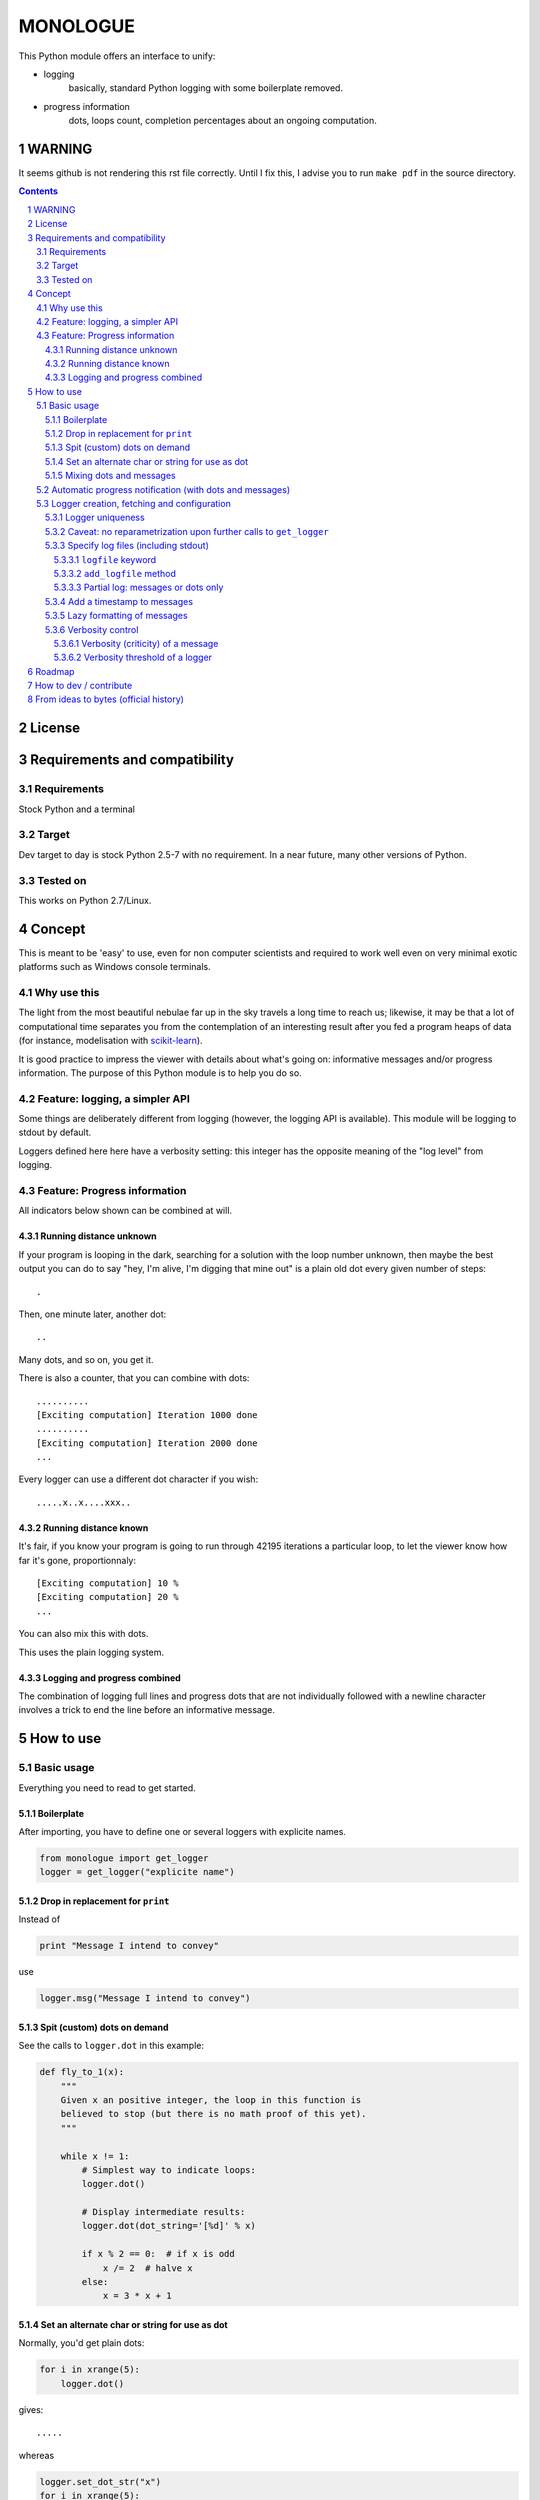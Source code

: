==========
MONOLOGUE
==========

This Python module offers an interface to unify:

- logging
    basically, standard Python logging with some boilerplate removed.
- progress information
    dots, loops count, completion percentages
    about an ongoing computation.


WARNING
#########

It seems github is not rendering this rst file correctly. Until I fix this, I advise you to run ``make pdf``
in the source directory.


.. contents::

.. sectnum::


License
#########

.. compound::

    .. include:: COPYING

Requirements and compatibility
################################

Requirements
=============

Stock Python and a terminal

Target
========

Dev target to day is stock Python 2.5-7 with no requirement. In a near future, many other versions of Python.


Tested on
==========

This works on Python 2.7/Linux.

.. TODO

Concept
#########

This is meant to be 'easy' to use, even for non computer scientists and
required to work well even on very minimal exotic platforms such as Windows
console terminals.

Why use this
==============

The light from the most beautiful nebulae far up in the sky travels a long
time to reach us; likewise, it may be that a lot of computational time
separates you from the contemplation of an interesting result after you fed
a program heaps of data (for instance, modelisation with scikit-learn_).

It is good practice to impress the viewer with details about what's going on:
informative messages and/or progress information.
The purpose of this Python module is to help you do so.

.. _scikit-learn: http://scikit-learn.org

Feature: logging, a simpler API
================================

Some things are deliberately different from logging (however, the logging API is available). This module will
be logging to stdout by default.

Loggers defined here here have a verbosity setting: this integer has the opposite
meaning of the "log level" from logging.

Feature: Progress information
==============================

All indicators below shown can be combined at will.

Running distance unknown
~~~~~~~~~~~~~~~~~~~~~~~~~~

If your program is looping in the dark, searching for a solution with the loop
number unknown, then maybe the best output you can do to say "hey, I'm alive,
I'm digging that mine out" is a plain old dot every given number of steps::

        .


Then, one minute later, another dot::

        ..


Many dots, and so on, you get it.

There is also a counter, that you can combine with dots::

        ..........
        [Exciting computation] Iteration 1000 done
        ..........
        [Exciting computation] Iteration 2000 done
        ...

Every logger can use a different dot character if you wish::

        .....x..x....xxx..


Running distance known
~~~~~~~~~~~~~~~~~~~~~~~

It's fair, if you know your program is going to run through 42195 iterations a
particular loop, to let the viewer know how far it's gone, proportionnaly::

        [Exciting computation] 10 %
        [Exciting computation] 20 %
        ...

You can also mix this with dots.

This uses the plain logging system.

Logging and progress combined
~~~~~~~~~~~~~~~~~~~~~~~~~~~~~~~

The combination of logging full lines and progress dots that are not
individually followed with a newline character involves a trick to end the line
before an informative message.


How to use
#############

Basic usage
============

Everything you need to read to get started.

Boilerplate
~~~~~~~~~~~~

After importing, you have to define one or several loggers with explicite names.

.. code-block:: python

    from monologue import get_logger
    logger = get_logger("explicite name")

Drop in replacement for ``print``
~~~~~~~~~~~~~~~~~~~~~~~~~~~~~~~~~~

Instead of

.. code-block:: python

    print "Message I intend to convey"

use

.. code-block:: python

    logger.msg("Message I intend to convey")


.. TODO
.. The following ``sed`` one liner will replace print statements with a call to ``logger.msg`` in a Python source file. It will however not handle multiline ``print`` statements properly::

Spit (custom) dots on demand
~~~~~~~~~~~~~~~~~~~~~~~~~~~~~~~~~~

See the calls to ``logger.dot`` in this example:

.. code-block:: python

    def fly_to_1(x):
        """
        Given x an positive integer, the loop in this function is
        believed to stop (but there is no math proof of this yet).
        """

        while x != 1:
            # Simplest way to indicate loops:
            logger.dot()

            # Display intermediate results:
            logger.dot(dot_string='[%d]' % x)

            if x % 2 == 0:  # if x is odd
                x /= 2  # halve x
            else:
                x = 3 * x + 1


Set an alternate char or string for use as dot
~~~~~~~~~~~~~~~~~~~~~~~~~~~~~~~~~~~~~~~~~~~~~~~

Normally, you'd get plain dots:

.. code-block:: python

    for i in xrange(5):
        logger.dot()

gives::

    .....

whereas

.. code-block:: python

    logger.set_dot_str("x")
    for i in xrange(5):
        logger.dot()

gives::

    xxxxx


Mixing dots and messages
~~~~~~~~~~~~~~~~~~~~~~~~~~

Of course you can mix dots and informative messages.
This code

.. code-block:: python

    for x in xrange(10):
        logger.dot()
        if x == 5:
            logger.msg("x is 5!")

produces::

    xxxxxx
    [explicite name] x is 5!
    xxxx

Automatic progress notification (with dots and messages)
===========================================================

You can delegate the count of iterations to the logger.
For instance, let's rewrite ``fly_to_1``.

.. code-block:: python

    # Configure: a dot every 10 steps
    logger.dot_every(10)

    # Configure: progress message every 100 steps
    logger.progress_every(100)

    # Optional: reset the number of iterations
    logger.progress_reset()

    while x != 1:

        # count one step
        logger.step()

        if x % 2 == 0:  # if x is odd
            x /= 2  # halve x
        else:
            x = 3 * x + 1

    logger.complete()

If you know how many batches you are going to handle, you can even provide the user with progress percentages.

.. TODO

Logger creation, fetching and configuration
============================================

Logger uniqueness
~~~~~~~~~~~~~~~~~~

Alike to the Python *logging* API, loggers are created or fetched upon a call to ``get_logger`` (``getLogger`` in logging).
Unique loggers are identified with their names, and parametrized upon creation, ie the first call to ``get_logger`` with a given name.

Here, ``a`` and ``b`` identify the same object:

.. code-block:: python

    a = get_logger("name")
    b = get_logger("name")

Caveat: no reparametrization upon further calls to ``get_logger``
~~~~~~~~~~~~~~~~~~~~~~~~~~~~~~~~~~~~~~~~~~~~~~~~~~~~~~~~~~~~~~~~~~~

Many caracteristics of a logger can be configured upon the creation of a logger, by using optional keywords when calling ``get_logger``; however, later calls with a given logger name will only return a reference to a previously created logger.

It may be a good practice to use different thematic loggers, with different names, in different source files, or even in functions.

Specify log files (including stdout)
~~~~~~~~~~~~~~~~~~~~~~~~~~~~~~~~~~~~~~~~~~~~~~~~~~~~~~~~~~~~~~~~~~~

*monologue* can log to arbitrary places.

``logfile`` keyword
.....................

If no ``logfile`` keyword is specified to the first call to ``get_logger`` with a given name, the output defaults to ``sys.stdout``, making *monologue* a drop-in replacement for ``print``.

``logfile`` can be either:

* a file handler open for writing
* a filename, that will be open in *append* mode.

``add_logfile`` method
........................

Partial log: messages or dots only
....................................

Add a timestamp to messages
~~~~~~~~~~~~~~~~~~~~~~~~~~~~

Lazy formatting of messages
~~~~~~~~~~~~~~~~~~~~~~~~~~~

This is a feature of ``logging``: a message that is not displayed because its importance does not match the verbosity of the logger will not be formatted at all.
In order to benefit from this optimization, replace

.. code-block:: python

    logger.msg("This message is about %s" % subject)

by

.. code-block:: python

    logger.msg("This message is about %s", msgvars=subject)

or

.. code-block:: python

    logger.msg("This %(adjective)s message is about %(subject)s" %
        {'adjective': 'dumb', 'subject': subject})

by

.. code-block:: python

    logger.msg("This %(adjective)s message is about %(subject)s",
        msgvars={'adjective': 'dumb', 'subject': subject})

Verbosity control
~~~~~~~~~~~~~~~~~~

Verbosity (criticity) of a message
..................................

.. TODO

Verbosity threshold of a logger
.................................

.. TODO

Roadmap
########

- handle several file descriptors for logging? also, maybe some with
  progress info, some others without.
- easy access to a log format that includes timestamp
        with an on/off switch and strptime format
- Color_?
    Also look for a Windows solution.
- Log rotation?
- A ``ProgressAndLog.child`` method?
  Such a child would be a logger with the configuration of its parent (log files and so on), but a different name.
- Setup verbosity per logfile?
- Use configuration files?
    For some of the above features.

.. _Color:
   http://stackoverflow.com/questions/384076/how-can-i-make-the-python-logging-output-to-be-colored


How to dev / contribute
#######################

Tell me if anything could be done better to suit you.

Code is developped on github: https://github.com/joblib/ ::

        git clone https://github.com/joblib/joblib.git

(will be, actually. we're still on our own in monologue)

Follow good practices.

Main gotcha, in testing, is that the default output is stdout.

- We could replace sys.stdout within the process... and experience problems with the testing framework because it also tries to use sys.stdout
- or use doctest, the path chosen until now.

From ideas to bytes (official history)
########################################

Code monkey is Feth Arezki. Packaging by Nelle Varoquaux.

The idea behind this, and many ideas of how it should be done are Gael
Varoquaux's.  Also participated in the discussion, or motivated me: Olivier
Grisel, Fabian Pedregosa, Nelle Varoquaux. See
https://github.com/scikit-learn/scikit-learn/pull/130
